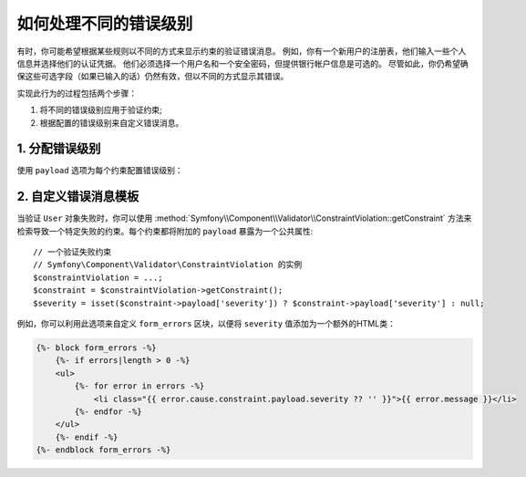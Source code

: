 .. index::
    single: Validation; Error Levels
    single: Validation; Payload

如何处理不同的错误级别
====================================

有时，你可能希望根据某些规则以不同的方式来显示约束的验证错误消息。
例如，你有一个新用户的注册表，他们输入一些个人信息并选择他们的认证凭据。
他们必须选择一个用户名和一个安全密码，但提供银行帐户信息是可选的。
尽管如此，你仍希望确保这些可选字段（如果已输入的话）仍然有效，但以不同的方式显示其错误。


实现此行为的过程包括两个步骤：

#. 将不同的错误级别应用于验证约束;
#. 根据配置的错误级别来自定义错误消息。

1. 分配错误级别
----------------------------

使用 ``payload`` 选项为每个约束配置错误级别：

.. configuration-block::

    .. code-block:: php-annotations

        // src/Entity/User.php
        namespace App\Entity;

        use Symfony\Component\Validator\Constraints as Assert;

        class User
        {
            /**
             * @Assert\NotBlank(payload={"severity"="error"})
             */
            protected $username;

            /**
             * @Assert\NotBlank(payload={"severity"="error"})
             */
            protected $password;

            /**
             * @Assert\Iban(payload={"severity"="warning"})
             */
            protected $bankAccountNumber;
        }

    .. code-block:: yaml

        # config/validator/validation.yaml
        App\Entity\User:
            properties:
                username:
                    - NotBlank:
                        payload:
                            severity: error
                password:
                    - NotBlank:
                        payload:
                            severity: error
                bankAccountNumber:
                    - Iban:
                        payload:
                            severity: warning

    .. code-block:: xml

        <!-- config/validator/validation.xml -->
        <?xml version="1.0" encoding="UTF-8" ?>
        <constraint-mapping xmlns="http://symfony.com/schema/dic/constraint-mapping"
            xmlns:xsi="http://www.w3.org/2001/XMLSchema-instance"
            xsi:schemaLocation="http://symfony.com/schema/dic/constraint-mapping https://symfony.com/schema/dic/constraint-mapping/constraint-mapping-1.0.xsd">

            <class name="App\Entity\User">
                <property name="username">
                    <constraint name="NotBlank">
                        <option name="payload">
                            <value key="severity">error</value>
                        </option>
                    </constraint>
                </property>
                <property name="password">
                    <constraint name="NotBlank">
                        <option name="payload">
                            <value key="severity">error</value>
                        </option>
                    </constraint>
                </property>
                <property name="bankAccountNumber">
                    <constraint name="Iban">
                        <option name="payload">
                            <value key="severity">warning</value>
                        </option>
                    </constraint>
                </property>
            </class>
        </constraint-mapping>

    .. code-block:: php

        // src/Entity/User.php
        namespace App\Entity;

        use Symfony\Component\Validator\Constraints as Assert;
        use Symfony\Component\Validator\Mapping\ClassMetadata;

        class User
        {
            public static function loadValidatorMetadata(ClassMetadata $metadata)
            {
                $metadata->addPropertyConstraint('username', new Assert\NotBlank([
                    'payload' => ['severity' => 'error'],
                ]));
                $metadata->addPropertyConstraint('password', new Assert\NotBlank([
                    'payload' => ['severity' => 'error'],
                ]));
                $metadata->addPropertyConstraint('bankAccountNumber', new Assert\Iban([
                    'payload' => ['severity' => 'warning'],
                ]));
            }
        }

2. 自定义错误消息模板
---------------------------------------

当验证 ``User`` 对象失败时，你可以使用
:method:`Symfony\\Component\\Validator\\ConstraintViolation::getConstraint`
方法来检索导致一个特定失败的约束。每个约束都将附加的 ``payload`` 暴露为一个公共属性::

    // 一个验证失败约束
    // Symfony\Component\Validator\ConstraintViolation 的实例
    $constraintViolation = ...;
    $constraint = $constraintViolation->getConstraint();
    $severity = isset($constraint->payload['severity']) ? $constraint->payload['severity'] : null;

例如，你可以利用此选项来自定义 ``form_errors`` 区块，以便将 ``severity`` 值添加为一个额外的HTML类：

.. code-block:: html+twig

    {%- block form_errors -%}
        {%- if errors|length > 0 -%}
        <ul>
            {%- for error in errors -%}
                <li class="{{ error.cause.constraint.payload.severity ?? '' }}">{{ error.message }}</li>
            {%- endfor -%}
        </ul>
        {%- endif -%}
    {%- endblock form_errors -%}

.. seealso::

    有关自定义表单渲染的详细信息，请参阅 :doc:`/form/form_customization`。
